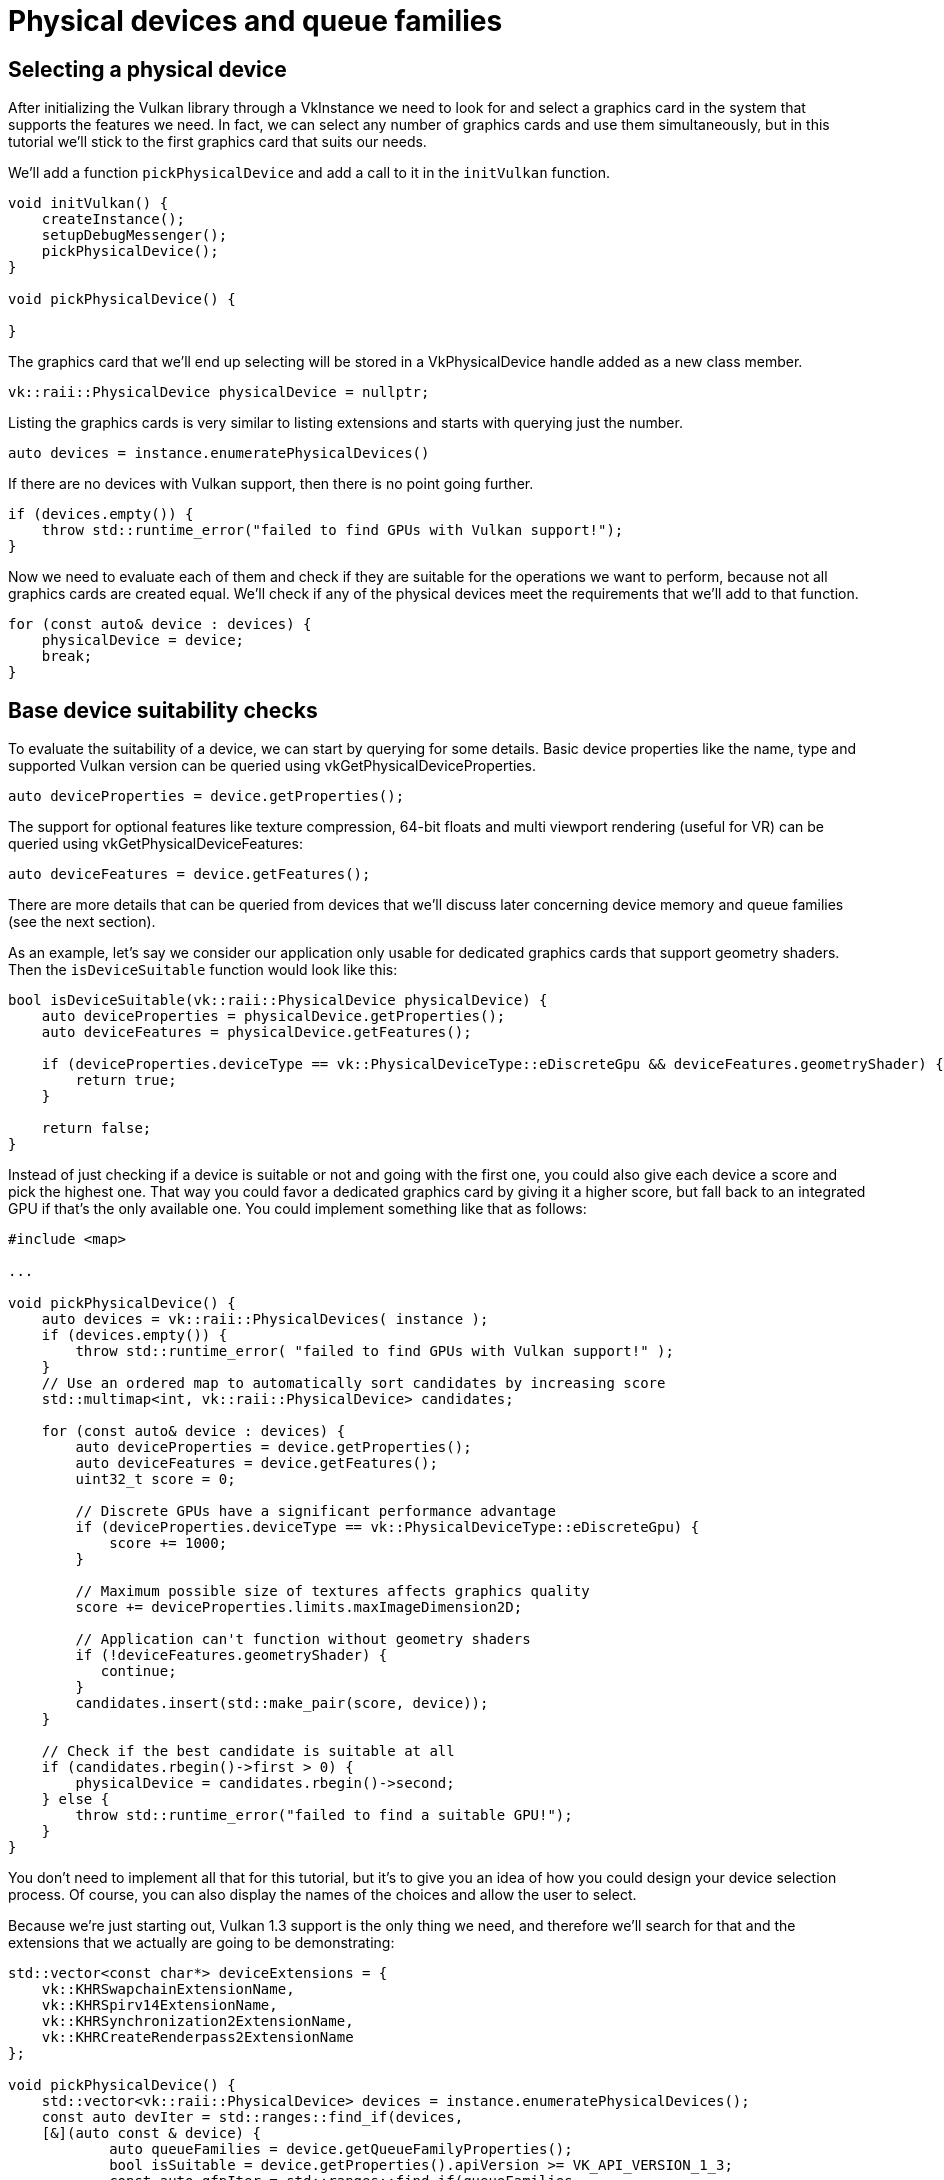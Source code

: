 :pp: {plus}{plus}

= Physical devices and queue families

== Selecting a physical device

After initializing the Vulkan library through a VkInstance we need to look for
and select a graphics card in the system that supports the features we need. In
fact, we can select any number of graphics cards and use them simultaneously, but
in this tutorial we'll stick to the first graphics card that suits our needs.

We'll add a function `pickPhysicalDevice` and add a call to it in the
`initVulkan` function.

[,c++]
----
void initVulkan() {
    createInstance();
    setupDebugMessenger();
    pickPhysicalDevice();
}

void pickPhysicalDevice() {

}
----

The graphics card that we'll end up selecting will be stored in a
VkPhysicalDevice handle added as a new class member.

[,c++]
----
vk::raii::PhysicalDevice physicalDevice = nullptr;
----

Listing the graphics cards is very similar to listing extensions and starts with
querying just the number.

[,c++]
----
auto devices = instance.enumeratePhysicalDevices()
----

If there are no devices with Vulkan support, then there is no point going
further.

[,c++]
----
if (devices.empty()) {
    throw std::runtime_error("failed to find GPUs with Vulkan support!");
}
----

Now we need to evaluate each of them and check if they are suitable for the
operations we want to perform, because not all graphics cards are created equal.
We'll check if any of the physical devices meet the requirements that we'll
add to that function.

[,c++]
----
for (const auto& device : devices) {
    physicalDevice = device;
    break;
}
----

== Base device suitability checks

To evaluate the suitability of a device, we can start by querying for some
details. Basic device properties like the name, type and supported Vulkan
version can be queried using vkGetPhysicalDeviceProperties.

[,c++]
----
auto deviceProperties = device.getProperties();
----

The support for optional features like texture compression, 64-bit floats and
multi viewport rendering (useful for VR) can be queried using
vkGetPhysicalDeviceFeatures:

[,c++]
----
auto deviceFeatures = device.getFeatures();
----

There are more details that can be queried from devices that we'll discuss later
concerning device memory and queue families (see the next section).

As an example, let's say we consider our application only usable for dedicated
graphics cards that support geometry shaders. Then the `isDeviceSuitable`
function would look like this:

[,c++]
----
bool isDeviceSuitable(vk::raii::PhysicalDevice physicalDevice) {
    auto deviceProperties = physicalDevice.getProperties();
    auto deviceFeatures = physicalDevice.getFeatures();

    if (deviceProperties.deviceType == vk::PhysicalDeviceType::eDiscreteGpu && deviceFeatures.geometryShader) {
        return true;
    }

    return false;
}
----

Instead of just checking if a device is suitable or not and going with the first
one, you could also give each device a score and pick the highest one. That way
you could favor a dedicated graphics card by giving it a higher score, but fall
back to an integrated GPU if that's the only available one. You could implement
something like that as follows:

[,c++]
----
#include <map>

...

void pickPhysicalDevice() {
    auto devices = vk::raii::PhysicalDevices( instance );
    if (devices.empty()) {
        throw std::runtime_error( "failed to find GPUs with Vulkan support!" );
    }
    // Use an ordered map to automatically sort candidates by increasing score
    std::multimap<int, vk::raii::PhysicalDevice> candidates;

    for (const auto& device : devices) {
        auto deviceProperties = device.getProperties();
        auto deviceFeatures = device.getFeatures();
        uint32_t score = 0;

        // Discrete GPUs have a significant performance advantage
        if (deviceProperties.deviceType == vk::PhysicalDeviceType::eDiscreteGpu) {
            score += 1000;
        }

        // Maximum possible size of textures affects graphics quality
        score += deviceProperties.limits.maxImageDimension2D;

        // Application can't function without geometry shaders
        if (!deviceFeatures.geometryShader) {
           continue;
        }
        candidates.insert(std::make_pair(score, device));
    }

    // Check if the best candidate is suitable at all
    if (candidates.rbegin()->first > 0) {
        physicalDevice = candidates.rbegin()->second;
    } else {
        throw std::runtime_error("failed to find a suitable GPU!");
    }
}
----

You don't need to implement all that for this tutorial, but it's to give you an
idea of how you could design your device selection process. Of course, you can
also display the names of the choices and allow the user to select.

Because we're just starting out, Vulkan 1.3 support is the only thing we need,
 and therefore we'll search for that and the extensions that we actually are
 going to be demonstrating:

[,c++]
----
std::vector<const char*> deviceExtensions = {
    vk::KHRSwapchainExtensionName,
    vk::KHRSpirv14ExtensionName,
    vk::KHRSynchronization2ExtensionName,
    vk::KHRCreateRenderpass2ExtensionName
};

void pickPhysicalDevice() {
    std::vector<vk::raii::PhysicalDevice> devices = instance.enumeratePhysicalDevices();
    const auto devIter = std::ranges::find_if(devices,
    [&](auto const & device) {
            auto queueFamilies = device.getQueueFamilyProperties();
            bool isSuitable = device.getProperties().apiVersion >= VK_API_VERSION_1_3;
            const auto qfpIter = std::ranges::find_if(queueFamilies,
            []( vk::QueueFamilyProperties const & qfp )
                    {
                        return (qfp.queueFlags & vk::QueueFlagBits::eGraphics) != static_cast<vk::QueueFlags>(0);
                    } );
            isSuitable = isSuitable && ( qfpIter != queueFamilies.end() );
            auto extensions = device.enumerateDeviceExtensionProperties( );
            bool found = true;
            for (auto const & extension : deviceExtensions) {
                auto extensionIter = std::ranges::find_if(extensions, [extension](auto const & ext) {return strcmp(ext.extensionName, extension) == 0;});
                found = found &&  extensionIter != extensions.end();
            }
            isSuitable = isSuitable && found;
            if (isSuitable) {
                physicalDevice = device;
            }
            return isSuitable;
    });
    if (devIter == devices.end()) {
        throw std::runtime_error("failed to find a suitable GPU!");
    }
}
----

In the next section, we'll discuss the first real required feature to check for.

== Queue families

It has been briefly touched upon before that almost every operation in Vulkan,
anything from drawing to uploading textures, requires commands to be submitted
to a queue. There are different types of queues that originate from different
*queue families,* and each family of queues allows only a subset of commands. For
example, there could be a queue family that only allows processing of compute
commands or one that only allows memory transfer related commands.

We need to check which queue families are supported by the device and which one
of these supports the commands that we want to use. Right now we are only
going to look for a queue that supports graphics commands, so the code
could look like this:

[,c++]
----
uint32_t findQueueFamilies(vk::raii::PhysicalDevice physicalDevice) {
    // find the index of the first queue family that supports graphics
    std::vector<vk::QueueFamilyProperties> queueFamilyProperties = physicalDevice.getQueueFamilyProperties();

    // get the first index into queueFamilyProperties which supports graphics
    auto graphicsQueueFamilyProperty =
      std::find_if( queueFamilyProperties.begin(),
                    queueFamilyProperties.end(),
                    []( vk::QueueFamilyProperties const & qfp ) { return qfp.queueFlags & vk::QueueFlagBits::eGraphics; } );

    return static_cast<uint32_t>( std::distance( queueFamilyProperties.begin(), graphicsQueueFamilyProperty ) );
}
----

Great, that's all we need for now to find the right physical device! The next
step is to xref:./04_Logical_device_and_queues.adoc[create a logical device]
to interface with it.

link:/attachments/03_physical_device_selection.cpp[C{pp} code]

